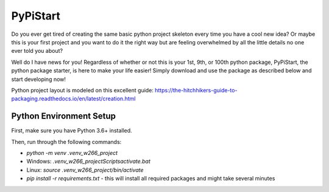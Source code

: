 =========
PyPiStart
=========

Do you ever get tired of creating the same basic python project skeleton every
time you have a cool new idea? Or maybe this is your first project and you want
to do it the right way but are feeling overwhelmed by all the little details no
one ever told you about?

Well do I have news for you! Regardless of whether or
not this is your 1st, 9th, or 100th python package, PyPiStart, the python package starter,
is here to make your life easier! Simply download and use the package as
described below and start developing now!

Python project layout is modeled on this excellent guide:
https://the-hitchhikers-guide-to-packaging.readthedocs.io/en/latest/creation.html


Python Environment Setup
========================

First, make sure you have Python 3.6+ installed.

Then, run through the following commands:

* `python -m venv .venv_w266_project`
* Windows: `.venv_w266_project\Scripts\activate.bat`
* Linux: `source .venv_w266_project/bin/activate`
* `pip install -r requirements.txt` - this will install all required packages and might take several minutes
